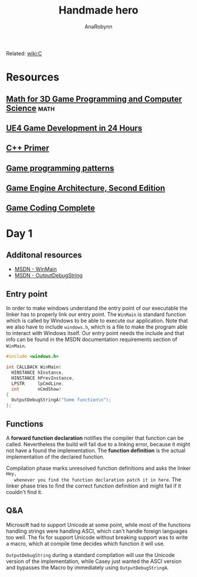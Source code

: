 #+TITLE: Handmade hero
#+AUTHOR: AnaRobynn
#+FILETAGS: :c:handmade:
#+STARTUP: hideblocks

Related: [[file:c.org][wiki:C]]

* Resources
** [[https://www.amazon.com/Mathematics-Programming-Computer-Graphics-Third/dp/1435458869/ref=pd_sim_14_6?_encoding=UTF8&pd_rd_i=1435458869&pd_rd_r=03JCN0ZJNDAT89T9RDWD&pd_rd_w=3Qgen&pd_rd_wg=8Cvny&psc=1&refRID=03JCN0ZJNDAT89T9RDWD][Math for 3D Game Programming and Computer Science]]                   :math:
** [[https://www.bol.com/nl/p/unreal-engine-4-game-development-in-24-hours-sams-teach-yourself/9200000045916596/?country=BE&Referrer=ADVNLGOO002008O-G-41387161393-S-299684799302-9200000045916596][UE4 Game Development in 24 Hours]]
** [[https://www.amazon.com/Primer-5th-Stanley-B-Lippman/dp/0321714113][C++ Primer]]
** [[https://www.amazon.com/Game-Programming-Patterns-Robert-Nystrom/dp/0990582906/ref=pd_sim_14_2?_encoding=UTF8&pd_rd_i=0990582906&pd_rd_r=4ACE7CH5N5S6J9NP64EF&pd_rd_w=XD1Tt&pd_rd_wg=yc1pf&psc=1&refRID=4ACE7CH5N5S6J9NP64EF][Game programming patterns]]
** [[https://www.amazon.com/Engine-Architecture-Second-Jason-Gregory/dp/1466560010/ref=pd_sim_14_2?_encoding=UTF8&pd_rd_i=1466560010&pd_rd_r=A4QT90WTQQXG68RFWVQR&pd_rd_w=svOI8&pd_rd_wg=oFRLJ&psc=1&refRID=A4QT90WTQQXG68RFWVQR][Game Engine Architecture, Second Edition]]
** [[https://www.amazon.com/Game-Coding-Complete-Fourth-McShaffry/dp/1133776574/ref=pd_sim_14_2?_encoding=UTF8&pd_rd_i=1133776574&pd_rd_r=9TQGA57P3Q0F85MAZXTP&pd_rd_w=i5EIx&pd_rd_wg=8Nb8o&psc=1&refRID=9TQGA57P3Q0F85MAZXTP][Game Coding Complete]]

* Day 1
** Additonal resources
   - [[https://msdn.microsoft.com/en-us/library/windows/desktop/ms633559(v=vs.85).aspx][MSDN - WinMain]]
   - [[https://msdn.microsoft.com/en-us/library/windows/desktop/aa363362(v=vs.85).aspx][MSDN - OutputDebugString]]

** Entry point
   In order to make windows understand the entry point of our executable the linker has to
   properly link our entry point. The ~WinMain~ is standard function which is called by
   Windows to be able to execute our application. Note that we also have to include
   ~windows.h~, which is a file to make the program able to interact with Windows itself.
   Our entry point needs the include and that info can be found in the MSDN documentation
   requirements section of ~WinMain~.

   #+BEGIN_SRC c
     #include <windows.h>

     int CALLBACK WinMain(
       HINSTANCE hInstance,
       HINSTANCE hPrevInstance,
       LPSTR     lpCmdLine,
       int       nCmdShow)
     {
       OutputDebugStringA("Some function\n");
     };
   #+END_SRC

** Functions
   A *forward function declaration* notifies the compiler that function can be called.
   Nevertheless the build will fail due to a linking error, because it might not have a
   found the implementation. The *function definition* is the actual implementation of the
   declared function.

   Compilation phase marks unresolved function definitions and asks the linker =Hey,
   whenever you find the function declaration patch it in here=. The linker phase tries to
   find the correct function definition and might fail if it couldn't find it.

** Q&A
   Microsoft had to support Unicode at some point, while most of the functions handling
   strings were handling ASCI, which can't handle foreign languages too well. The fix for
   support Unicode without breaking support was to write a macro, which at compile time
   decides which function it will use.

   ~OutputDebugString~ during a standard compilation will use the Unicode version of the
   implementation, while Casey just wanted the ASCI version and bypasses the Macro by
   immediately using ~OutputDebugStringA~.
